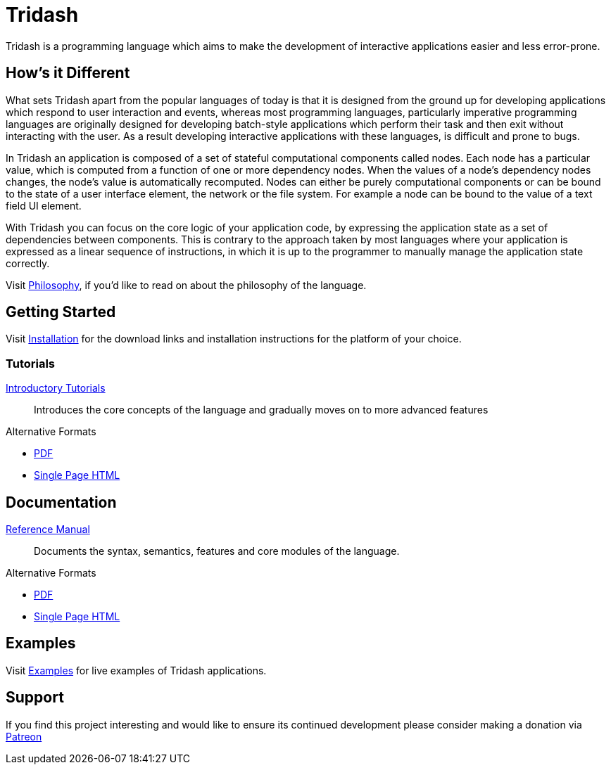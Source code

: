 = Tridash =

Tridash is a programming language which aims to make the development
of interactive applications easier and less error-prone.

== How's it Different ==

What sets Tridash apart from the popular languages of today is that it
is designed from the ground up for developing applications which
respond to user interaction and events, whereas most programming
languages, particularly imperative programming languages are
originally designed for developing batch-style applications which
perform their task and then exit without interacting with the user. As
a result developing interactive applications with these languages, is
difficult and prone to bugs.

In Tridash an application is composed of a set of stateful
computational components called nodes. Each node has a particular
value, which is computed from a function of one or more dependency
nodes. When the values of a node's dependency nodes changes, the
node's value is automatically recomputed. Nodes can either be purely
computational components or can be bound to the state of a user
interface element, the network or the file system. For example a node
can be bound to the value of a text field UI element.

With Tridash you can focus on the core logic of your application code,
by expressing the application state as a set of dependencies between
components. This is contrary to the approach taken by most languages
where your application is expressed as a linear sequence of
instructions, in which it is up to the programmer to manually manage
the application state correctly.

Visit link:philosophy.html[Philosophy], if you'd like to read on about
the philosophy of the language.

== Getting Started ==

Visit link:installation.html[Installation] for the download links and
installation instructions for the platform of your choice.

=== Tutorials ===

link:tutorials/[Introductory Tutorials]:: Introduces the core concepts
of the language and gradually moves on to more advanced features

.Alternative Formats
- link:tutorials.pdf[PDF]
- link:tutorials-single.html[Single Page HTML]


== Documentation ==

link:manual[Reference Manual]:: Documents the syntax, semantics,
features and core modules of the language.

.Alternative Formats
- link:tridash.pdf[PDF]
- link:tridash-single.html[Single Page HTML]

== Examples ==

Visit link:examples.html[Examples] for live examples of Tridash
applications.

== Support ==

[small]#If you find this project interesting and would like to ensure
its continued development please consider making a donation via
link:https://www.patreon.com/alexgutev[Patreon]#
